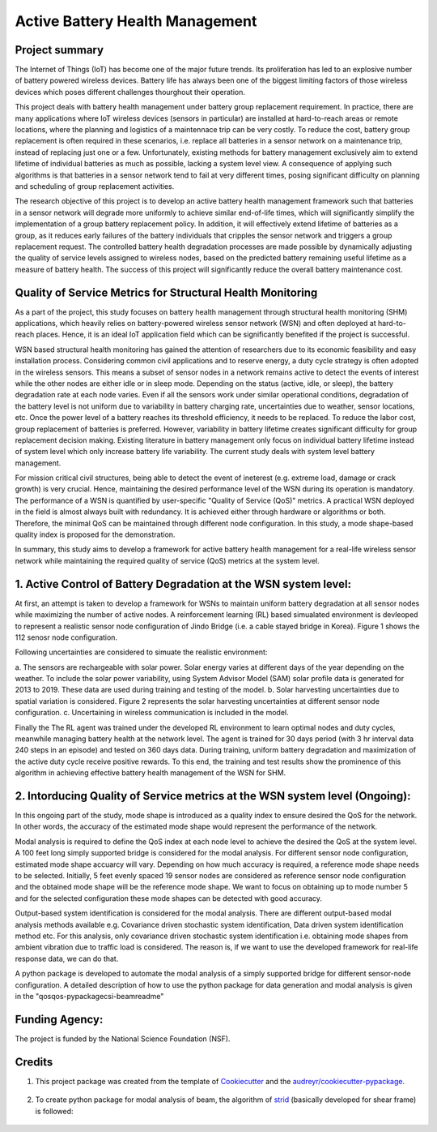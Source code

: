 ================================
Active Battery Health Management
================================


Project summary
----------------
The Internet of Things (IoT) has become one of the major future trends. Its proliferation has led to an explosive number of battery powered
wireless devices. Battery life has always been one of the biggest limiting factors of those wireless devices which poses different challenges
thourghout their operation.

This project deals with battery health management under battery group replacement requirement. In practice, there are many applications 
where IoT wireless devices (sensors in particular) are installed at hard-to-reach areas or remote locations, where the planning and logistics
of a maintennace trip can be very costly. To reduce the cost, battery group replacement is often required in these scenarios, i.e. replace all
batteries in a sensor network on a maintenance trip, instead of replacing just one or a few. Unfortunately, existing methods for battery
management exclusively aim to extend lifetime of individual batteries as much as possible, lacking a system level view. A consequence of 
applying such algorithms is that batteries in a sensor network tend to fail at very different times, posing significant difficulty on 
planning and scheduling of group replacement activities.

The research objective of this project is to develop an active battery health management framework such that batteries in a sensor network
will degrade more uniformly to achieve similar end-of-life times, which will significantly simplify the implementation of a group battery 
replacement policy. In addition, it will effectively extend lifetime of batteries as a group, as it reduces early failures of the battery
individuals that cripples the sensor network and triggers a group replacement request. The controlled battery health degradation processes 
are made possible by dynamically adjusting the quality of service levels assigned to wireless nodes, based on the predicted battery remaining
useful lifetime as a measure of battery health. The success of this project will significantly reduce the overall battery maintenance cost.


Quality of Service Metrics for Structural Health Monitoring
-----------------------------------------------------------
As a part of the project, this study focuses on battery health management through structural health monitoring (SHM) applications, which 
heavily relies on battery-powered wireless sensor network (WSN) and often deployed at hard-to-reach places. Hence, it is an ideal IoT 
application field which can be significantly benefited if the project is successful.

WSN based structural health monitoring has gained the attention of researchers due to its economic feasibility and easy installation process. 
Considering common civil applications and to reserve energy, a duty cycle strategy is often adopted in the wireless sensors. This means a 
subset of sensor nodes in a network remains active to detect the events of interest while the other nodes are either idle or in sleep mode. 
Depending on the status (active, idle, or sleep), the battery degradation rate at each node varies. Even if all the sensors work under 
similar operational conditions, degradation of the battery level is not uniform due to variability in battery charging rate, uncertainties 
due to weather, sensor locations, etc. Once the power level of a battery reaches its threshold efficiency, it needs to be replaced. To 
reduce the labor cost, group replacement of batteries is preferred. However, variability in battery lifetime creates significant difficulty 
for group replacement decision making. Existing literature in battery management only focus on individual battery lifetime instead of 
system level which only increase battery life variability. The current study deals with system level battery management. 


For mission critical civil structures, being able to detect the event of ineterest (e.g. extreme load, damage or crack growth) is very 
crucial. Hence, maintaining the desired performance level of the WSN during its operation is mandatory. The performance of a WSN is 
quantified by user-specific "Quality of Service (QoS)" metrics. A practical WSN deployed in the field is almost always built with 
redundancy. It is achieved either through hardware or algorithms or both. Therefore, the minimal QoS can be maintained through different 
node configuration. In this study, a mode shape-based quality index is proposed for the demonstration.

In summary, this study aims to develop a framework for active battery health management for a real-life wireless sensor network while 
maintaining the required quality of service (QoS) metrics at the system level.

1. Active Control of Battery Degradation at the WSN system level:
-----------------------------------------------------------------
At first, an attempt is taken to develop a framework for WSNs to maintain uniform battery degradation at all sensor nodes while maximizing 
the number of active nodes. A reinforcement learning (RL) based simualated environment is devleoped to represent a realistic sensor node 
configuration of Jindo Bridge (i.e. a cable stayed bridge in Korea). Figure 1 shows the 112 senosr node configuration.

Following uncertainties are considered to simuate the realistic environment:

a. The sensors are rechargeable with solar power. Solar energy varies at different days of the year depending on the weather. To include 
the solar power variability, using System Advisor Model (SAM) solar profile data is generated for 2013 to 2019. These data are used during 
training and testing of the model.
b. Solar harvesting uncertainties due to spatial variation is considered. Figure 2 represents the solar harvesting uncertainties at 
different sensor node configuration.
c. Uncertaining in wireless communication is included in the model.

Finally the The RL agent was trained under the developed RL environment to learn optimal nodes and duty cycles, meanwhile managing battery 
health at the network level. The agent is trained for 30 days period (with 3 hr interval data 240 steps in an episode) and tested on 360 
days data. During training, uniform battery degradation and maximization of the active duty cycle receive positive rewards. To this end, 
the training and test results show the prominence of this algorithm in achieving effective battery health management of the WSN for SHM.

.. image:: doc/figure/jindo bridge.png
    :width: 400
    :alt: Jindo Bridge sensor node configuration

2. Intorducing Quality of Service metrics at the WSN system level (Ongoing):
----------------------------------------------------------------------------
In this ongoing part of the study, mode shape is introduced as a quality index to ensure desired the QoS for the network. In other words,
the accuracy of the estimated mode shape would represent the performance of the network.

Modal analysis is required to define the QoS index at each node level to achieve the desired the QoS at the system level. A 100 feet long 
simply supported bridge is considered for the modal analysis. For different sensor node configuration, estimated mode shape accuarcy will 
vary. Depending on how much accuracy is required, a reference mode shape needs to be selected. Initially, 5 feet evenly spaced 19 sensor 
nodes are considered as reference sensor node configuration and the obtained mode shape will be the reference mode shape. We want to focus 
on obtaining up to mode number 5 and for the selected configuration these mode shapes can be detected with good accuracy.

Output-based system identification is considered for the modal analysis. There are different output-based modal analysis methods available 
e.g. Covariance driven stochastic system identification, Data driven system identification method etc. For this analysis, only covariance 
driven stochastic system identification i.e. obtaining mode shapes from ambient vibration due to traffic load is considered. The reason is,
if we want to use the developed framework for real-life response data, we can do that.

A python package is developed to automate the modal analysis of a simply supported bridge for different sensor-node configuration. A 
detailed description of how to use the python package for data generation and modal analysis is given in the "qos\qos-pypackage\csi-beam\readme"


Funding Agency:
---------------
The project is funded by the National Science Foundation (NSF).

Credits
-------

1. This project package was created from the template of Cookiecutter_ and the `audreyr/cookiecutter-pypackage`_.

    .. _Cookiecutter: https://github.com/audreyr/cookiecutter
    .. _`audreyr/cookiecutter-pypackage`: https://github.com/audreyr/cookiecutter-pypackage

2. To create python package for modal analysis of beam, the algorithm of strid_ (basically developed for shear frame) is followed:
     
     .. _strid: https://github.com/Gunnstein/strid